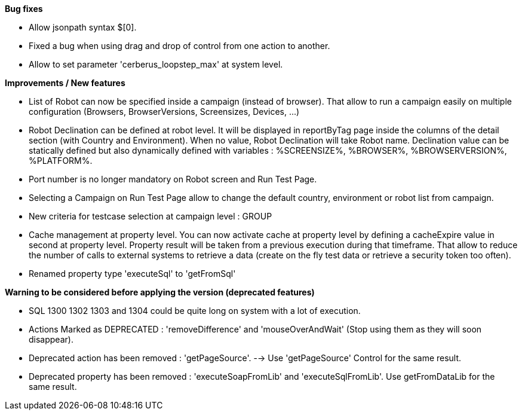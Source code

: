 *Bug fixes*
[square]
* Allow jsonpath syntax  $[0].
* Fixed a bug when using drag and drop of control from one action to another.
* Allow to set parameter 'cerberus_loopstep_max' at system level.

*Improvements / New features*
[square]
* List of Robot can now be specified inside a campaign (instead of browser). That allow to run a campaign easily on multiple configuration (Browsers, BrowserVersions, Screensizes, Devices, ...)
* Robot Declination can be defined at robot level. It will be displayed in reportByTag page inside the columns of the detail section (with Country and Environment). When no value, Robot Declination will take Robot name. Declination value can be statically defined but also dynamically defined with variables : %SCREENSIZE%, %BROWSER%, %BROWSERVERSION%, %PLATFORM%.
* Port number is no longer mandatory on Robot screen and Run Test Page.
* Selecting a Campaign on Run Test Page allow to change the default country, environment or robot list from campaign.
* New criteria for testcase selection at campaign level : GROUP 
* Cache management at property level. You can now activate cache at property level by defining a cacheExpire value in second at property level. Property result will be taken from a previous execution during that timeframe. That allow to reduce the number of calls to external systems to retrieve a data (create on the fly test data or retrieve a security token too often).
* Renamed property type 'executeSql' to 'getFromSql'

*Warning to be considered before applying the version (deprecated features)*
[square]
* SQL 1300 1302 1303 and 1304 could be quite long on system with a lot of execution.
* Actions Marked as DEPRECATED : 'removeDifference' and 'mouseOverAndWait' (Stop using them as they will soon disappear).
* Deprecated action has been removed : 'getPageSource'. --> Use 'getPageSource' Control for the same result.
* Deprecated property has been removed : 'executeSoapFromLib' and 'executeSqlFromLib'. Use getFromDataLib for the same result.



